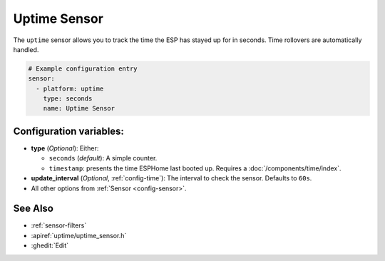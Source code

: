 Uptime Sensor
=============

.. seo::
    :description: Instructions for setting up a sensor that tracks the uptime of the ESP.
    :image: timer.svg

The ``uptime`` sensor allows you to track the time the ESP has stayed up for in seconds.
Time rollovers are automatically handled.

.. code-block:: yaml

    # Example configuration entry
    sensor:
      - platform: uptime
        type: seconds
        name: Uptime Sensor

Configuration variables:
------------------------

- **type** (*Optional*): Either:

  - ``seconds`` (*default*): A simple counter.
  - ``timestamp``: presents the time ESPHome last booted up. Requires a :doc:`/components/time/index`.

- **update_interval** (*Optional*, :ref:`config-time`): The interval to check the sensor. Defaults to ``60s``.
- All other options from :ref:`Sensor <config-sensor>`.

See Also
--------

- :ref:`sensor-filters`
- :apiref:`uptime/uptime_sensor.h`
- :ghedit:`Edit`
